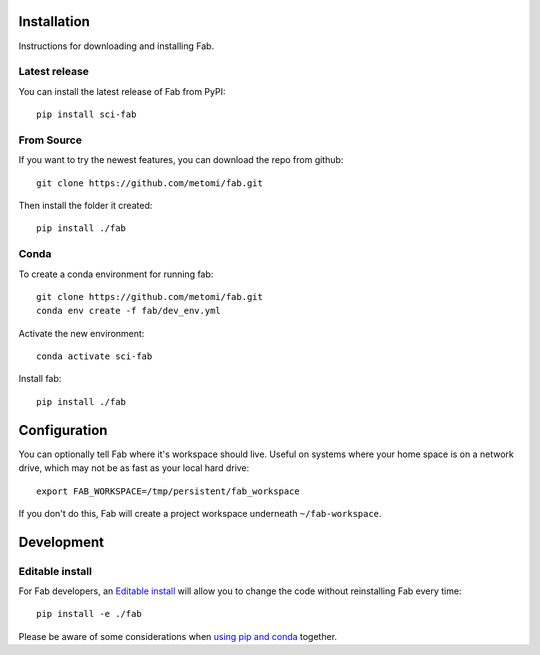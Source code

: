 .. _install:

Installation
============
Instructions for downloading and installing Fab.

Latest release
--------------
You can install the latest release of Fab from PyPI::

    pip install sci-fab

From Source
-----------
If you want to try the newest features, you can download the repo from github::

    git clone https://github.com/metomi/fab.git

Then install the folder it created::

    pip install ./fab


Conda
-----
To create a conda environment for running fab::

    git clone https://github.com/metomi/fab.git
    conda env create -f fab/dev_env.yml

Activate the new environment::

    conda activate sci-fab

Install fab::

    pip install ./fab


Configuration
=============

You can optionally tell Fab where it's workspace should live.
Useful on systems where your home space is on a network drive,
which may not be as fast as your local hard drive::

    export FAB_WORKSPACE=/tmp/persistent/fab_workspace

If you don't do this, Fab will create a project workspace underneath ``~/fab-workspace``.


Development
===========

Editable install
----------------
For Fab developers, an
`Editable install <https://pip.pypa.io/en/stable/cli/pip_install/#editable-installs>`_
will allow you to change the code without reinstalling Fab every time::

    pip install -e ./fab

Please be aware of some considerations when
`using pip and conda <https://docs.conda.io/projects/conda/en/latest/user-guide/tasks/manage-environments.html#using-pip-in-an-environment>`_
together.
